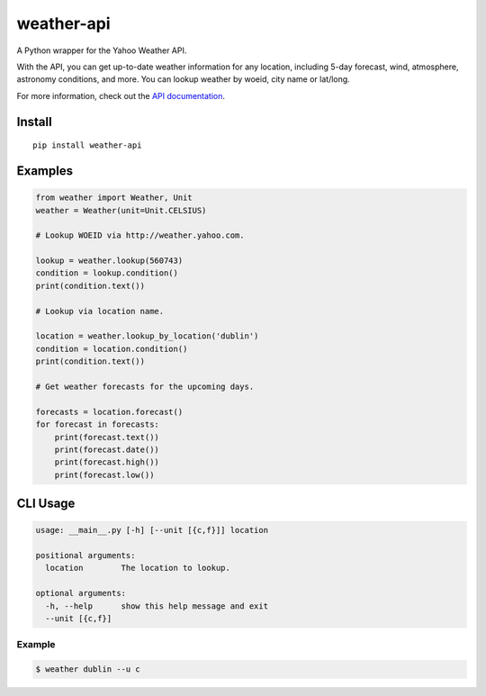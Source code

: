 weather-api
===========

|Build Status| |codecov|

A Python wrapper for the Yahoo Weather API.

With the API, you can get up-to-date weather information for any location, including 5-day forecast, wind, atmosphere, astronomy conditions, and more. You can lookup weather by woeid, city name or lat/long.

For more information, check out the `API documentation`_.

Install
-------

::

    pip install weather-api

Examples
--------

.. code:: python


    from weather import Weather, Unit
    weather = Weather(unit=Unit.CELSIUS)

    # Lookup WOEID via http://weather.yahoo.com.

    lookup = weather.lookup(560743)
    condition = lookup.condition()
    print(condition.text())

    # Lookup via location name.

    location = weather.lookup_by_location('dublin')
    condition = location.condition()
    print(condition.text())
    
    # Get weather forecasts for the upcoming days.

    forecasts = location.forecast()
    for forecast in forecasts:
        print(forecast.text())
        print(forecast.date())
        print(forecast.high())
        print(forecast.low())


CLI Usage
---------

.. code::

      usage: __main__.py [-h] [--unit [{c,f}]] location

      positional arguments:
        location        The location to lookup.

      optional arguments:
        -h, --help      show this help message and exit
        --unit [{c,f}]

Example
~~~~~~~

.. code::
        
        $ weather dublin --u c
        
.. _API documentation: https://developer.yahoo.com/weather/

.. |Build Status| image:: https://travis-ci.org/AnthonyBloomer/weather-api.svg?branch=master
    :target: https://travis-ci.org/AnthonyBloomer/weather-api
.. |codecov| image:: https://codecov.io/gh/AnthonyBloomer/weather-api/branch/master/graph/badge.svg
    :target: https://codecov.io/gh/AnthonyBloomer/weather-api

